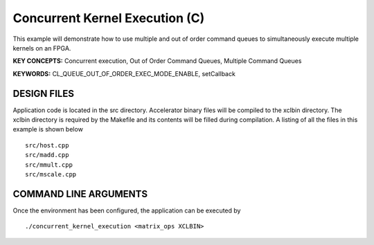 Concurrent Kernel Execution (C)
===============================

This example will demonstrate how to use multiple and out of order command queues to simultaneously execute multiple kernels on an FPGA.

**KEY CONCEPTS:** Concurrent execution, Out of Order Command Queues, Multiple Command Queues

**KEYWORDS:** CL_QUEUE_OUT_OF_ORDER_EXEC_MODE_ENABLE, setCallback

DESIGN FILES
------------

Application code is located in the src directory. Accelerator binary files will be compiled to the xclbin directory. The xclbin directory is required by the Makefile and its contents will be filled during compilation. A listing of all the files in this example is shown below

::

   src/host.cpp
   src/madd.cpp
   src/mmult.cpp
   src/mscale.cpp
   
COMMAND LINE ARGUMENTS
----------------------

Once the environment has been configured, the application can be executed by

::

   ./concurrent_kernel_execution <matrix_ops XCLBIN>

